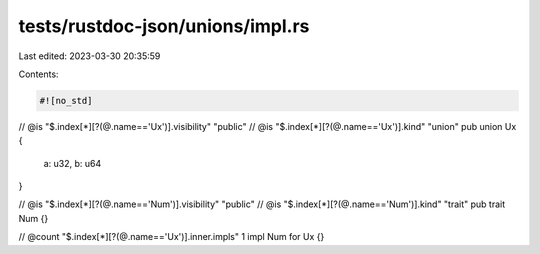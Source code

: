 tests/rustdoc-json/unions/impl.rs
=================================

Last edited: 2023-03-30 20:35:59

Contents:

.. code-block:: rs

    #![no_std]

// @is "$.index[*][?(@.name=='Ux')].visibility" \"public\"
// @is "$.index[*][?(@.name=='Ux')].kind" \"union\"
pub union Ux {
    a: u32,
    b: u64
}

// @is "$.index[*][?(@.name=='Num')].visibility" \"public\"
// @is "$.index[*][?(@.name=='Num')].kind" \"trait\"
pub trait Num {}

// @count "$.index[*][?(@.name=='Ux')].inner.impls" 1
impl Num for Ux {}


